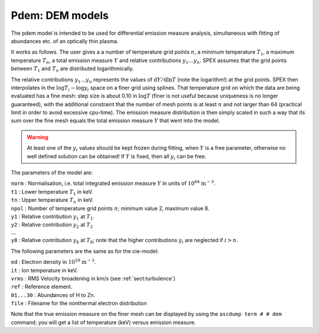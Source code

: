 .. _sect:pdem:

Pdem: DEM models
================

The pdem model is intended to be used for differential emission measure
analysis, simultaneous with fitting of abundances etc. of an optically
thin plasma.

It works as follows. The user gives a a number of temperature grid
points :math:`n`, a minimum temperature :math:`T_1`, a maximum
temperature :math:`T_n`, a total emission measure :math:`Y` and relative
contributions :math:`y_1 \ldots y_n`. SPEX assumes that the grid points
between :math:`T_1` and :math:`T_n` are distributed logarithmically.

The relative contributions :math:`y_1\ldots y_n` represents the values
of :math:`{\mathrm d}Y/{\mathrm d}\ln T` (note the logarithm!) at the grid
points. SPEX then interpolates in the :math:`\log T_i - \log y_i` space
on a finer grid using splines. That temperature grid on which the data
are being evaluated has a fine mesh: step size is about 0.10 in
:math:`\log T` (finer is not useful because uniqueness is no longer
guaranteed), with the additional constraint that the number of mesh
points is at least :math:`n` and not larger than 64 (practical limit in
order to avoid excessive cpu-time). The emission measure distribution is
then simply scaled in such a way that its sum over the fine mesh equals
the total emission measure :math:`Y` that went into the model.

.. Warning:: At least one of the :math:`y_i` values should be kept
   frozen during fitting, when :math:`Y` is a free parameter, otherwise no
   well defined solution can be obtained! If :math:`Y` is fixed, then all
   :math:`y_i` can be free.

The parameters of the model are:

| ``norm`` : Normalisation, i.e. total integrated emission measure
  :math:`Y` in units of :math:`10^{64}` :math:`\mathrm{m}^{-3}`.
| ``t1`` : Lower temperature :math:`T_1` in keV.
| ``tn`` : Upper temperature :math:`T_n` in keV.
| ``npol`` : Number of temperature grid points :math:`n`; minimum value
  2, maximum value 8.
| ``y1`` : Relative contribution :math:`y_1` at :math:`T_1`.
| ``y2`` : Relative contribution :math:`y_2` at :math:`T_2`
| :math:`\ldots`
| ``y8`` : Relative contribution :math:`y_8` at
  :math:`T_8`; note that the higher contributions :math:`y_i` are
  neglected if :math:`i>n`.

The following parameters are the same as for the cie-model:

| ``ed`` : Electron density in :math:`10^{20}` :math:`\mathrm{m}^{-3}`.
| ``it`` : Ion temperature in keV.
| ``vrms`` : RMS Velocity broadening in km/s (see :ref:`sect:turbulence`)
| ``ref`` : Reference element.
| ``01...30`` : Abundances of H to Zn.
| ``file`` : Filename for the nonthermal electron distribution

Note that the true emission measure on the finer mesh can be displayed
by using the ``ascdump term # # dem`` command; you will get a list of
temperature (keV) versus emission measure.
